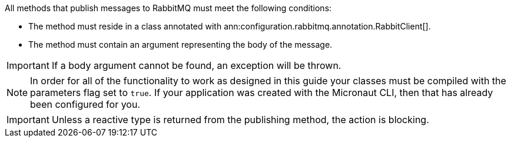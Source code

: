 All methods that publish messages to RabbitMQ must meet the following conditions:

* The method must reside in a class annotated with ann:configuration.rabbitmq.annotation.RabbitClient[].
* The method must contain an argument representing the body of the message.

IMPORTANT: If a body argument cannot be found, an exception will be thrown.

NOTE: In order for all of the functionality to work as designed in this guide your classes must be compiled with the parameters flag set to `true`. If your application was created with the Micronaut CLI, then that has already been configured for you.

IMPORTANT: Unless a reactive type is returned from the publishing method, the action is blocking.